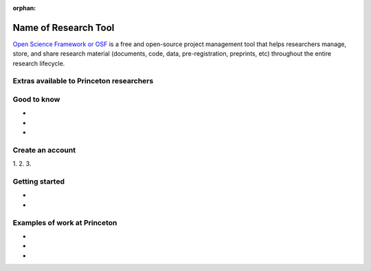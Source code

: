 :orphan:

=================================
Name of Research Tool
=================================

.. raw:: html

    <style> .blue {color:blue} </style>
    <style> .red {color:red} </style>
    <style> .orange {color:orange} </style>
    <style> .green {color:green} </style>

.. role:: blue
.. role:: red
.. role:: orange
.. role:: green

`Open Science Framework or OSF <https://osf.io/dashboard>`_ is a free and open-source project management tool that helps researchers manage, store, and share research material (documents, code, data, pre-registration, preprints, etc) throughout the entire research lifecycle.  



Extras available to Princeton researchers  
=========================================


Good to know  
=========================================
*
*
*

Create an account
=========================================
1. 
2.
3.

Getting started
===============
*
*


Examples of work at Princeton 
=========================================
*
*
*